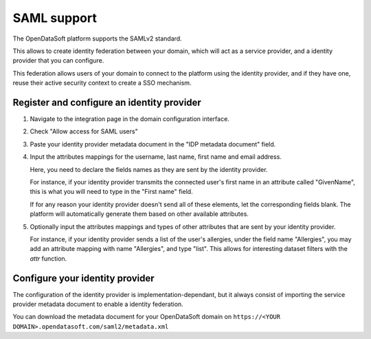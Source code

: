 SAML support
============

The OpenDataSoft platform supports the SAMLv2 standard.

This allows to create identity federation between your domain, which will act as a service provider, and a identity
provider that you can configure.

This federation allows users of your domain to connect to the platform using the identity provider, and if they have
one, reuse their active security context to create a SSO mechanism.

Register and configure an identity provider
-------------------------------------------

1. Navigate to the integration page in the domain configuration interface.

.. ifconfig:: language == 'en'

    .. image:: saml__integrations--en.png
       :alt: Integrations configuration page

.. ifconfig:: language == 'fr'

    .. image:: saml__integrations--fr.png
       :alt: Page de de configuration des intégrations du domaine

2. Check "Allow access for SAML users"

.. ifconfig:: language == 'en'

    .. image:: saml__config--en.png
       :alt: SAML IDP configuration interface

.. ifconfig:: language == 'fr'

    .. image:: saml__config--fr.png
       :alt: Interface de configuration de fournisseur d'identité SAML

3. Paste your identity provider metadata document in the "IDP metadata document" field.

4. Input the attributes mappings for the username, last name, first name and email address.

   Here, you need to declare the fields names as they are sent by the identity provider.

   For instance, if your identity provider transmits the connected user's first name in an attribute called "GivenName",
   this is what you will need to type in the "First name" field.

   If for any reason your identity provider doesn't send all of these elements, let the corresponding fields blank. The
   platform will automatically generate them based on other available attributes.

5. Optionally input the attributes mappings and types of other attributes that are sent by your identity provider.

   For instance, if your identity provider sends a list of the user's allergies, under the field name "Allergies", you
   may add an attribute mapping with name "Allergies", and type "list". This allows for interesting dataset filters
   with the `attr` function.

Configure your identity provider
--------------------------------

The configuration of the identity provider is implementation-dependant, but it always consist of importing the service
provider metadata document to enable a identity federation.

You can download the metadata document for your OpenDataSoft domain on
``https://<YOUR DOMAIN>.opendatasoft.com/saml2/metadata.xml``
